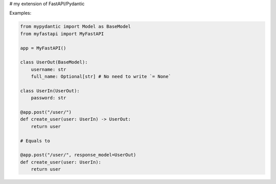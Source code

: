 # my extension of FastAPI/Pydantic


Examples:


.. code:: python


    from mypydantic import Model as BaseModel
    from myfastapi import MyFastAPI

    app = MyFastAPI()

    class UserOut(BaseModel):
        username: str
        full_name: Optional[str] # No need to write `= None`

    class UserIn(UserOut):
        password: str

    @app.post("/user/")
    def create_user(user: UserIn) -> UserOut:
        return user

    # Equals to

    @app.post("/user/", response_model=UserOut)
    def create_user(user: UserIn):
        return user
